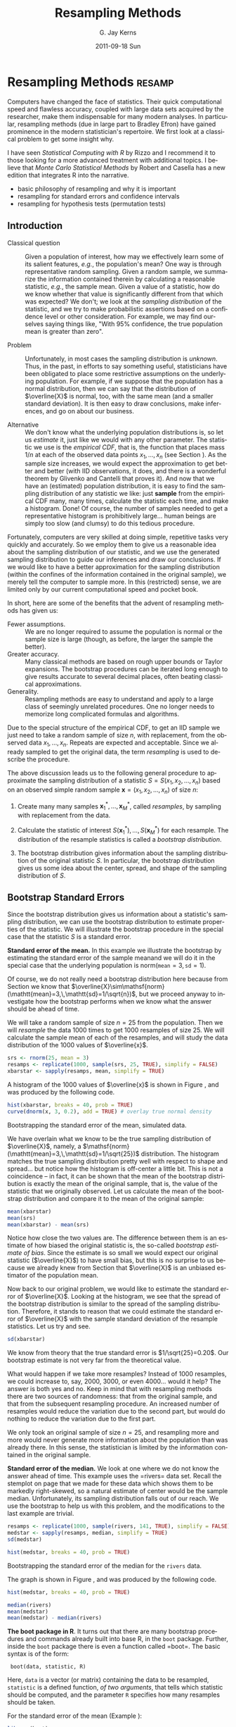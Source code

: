 #+STARTUP:   indent
#+TITLE:     Resampling Methods
#+AUTHOR:    G. Jay Kerns
#+EMAIL:     gkerns@ysu.edu
#+DATE:      2011-09-18 Sun
#+DESCRIPTION:
#+KEYWORDS:
#+LANGUAGE:  en
#+OPTIONS:   H:3 num:t toc:t \n:nil @:t ::t |:t ^:t -:t f:t *:t <:t
#+OPTIONS:   TeX:t LaTeX:t skip:nil d:nil todo:t pri:nil tags:not-in-toc
#+INFOJS_OPT: view:nil toc:nil ltoc:t mouse:underline buttons:0 path:http://orgmode.org/org-info.js
#+EXPORT_SELECT_TAGS: export
#+EXPORT_EXCLUDE_TAGS: noexport

* Resampling Methods                                                 :resamp:
:PROPERTIES:
:tangle: R/resamp.R
:END:
\label{cha:resampling-methods}

#+latex: \noindent 
Computers have changed the face of statistics. Their quick computational speed and flawless accuracy, coupled with large data sets acquired by the researcher, make them indispensable for many modern analyses. In particular, resampling methods (due in large part to Bradley Efron) have gained prominence in the modern statistician's repertoire. We first look at a classical problem to get some insight why. 

I have seen /Statistical Computing with \textsf{R}/ by Rizzo \cite{Rizzo2008} and I recommend it to those looking for a more advanced treatment with additional topics. I believe that /Monte Carlo Statistical Methods/ by Robert and Casella \cite{Robert2004} has a new edition that integrates \textsf{R} into the narrative.

#+latex: \paragraph*{What do I want them to know?}

- basic philosophy of resampling and why it is important
- resampling for standard errors and confidence intervals
- resampling for hypothesis tests (permutation tests)

** Introduction
\label{sec:Introduction-Resampling}

-  Classical question :: Given a population of interest, how may we effectively learn some of its salient features, /e.g./, the population's mean? One way is through representative random sampling. Given a random sample, we summarize the information contained therein by calculating a reasonable statistic, /e.g./, the sample mean. Given a value of a statistic, how do we know whether that value is significantly different from that which was expected? We don't; we look at the /sampling distribution/ of the statistic, and we try to make probabilistic assertions based on a confidence level or other consideration. For example, we may find ourselves saying things like, "With 95% confidence, the true population mean is greater than zero".

- Problem :: Unfortunately, in most cases the sampling distribution is /unknown/. Thus, in the past, in efforts to say something useful, statisticians have been obligated to place some restrictive assumptions on the underlying population. For example, if we suppose that the population has a normal distribution, then we can say that the distribution of \(\overline{X}\) is normal, too, with the same mean (and a smaller standard deviation). It is then easy to draw conclusions, make inferences, and go on about our business. 

- Alternative :: We don't know what the underlying population distributions is, so let us /estimate/ it, just like we would with any other parameter. The statistic we use is the /empirical CDF/, that is, the function that places mass \(1/n\) at each of the observed data points \(x_{1},\ldots,x_{n}\) (see Section \ref{sec:empirical-distribution}). As the sample size increases, we would expect the approximation to get better and better (with IID observations, it does, and there is a wonderful theorem by Glivenko and Cantelli that proves it). And now that we have an (estimated) population distribution, it is easy to find the sampling distribution of any statistic we like: just *sample* from the empirical CDF many, many times, calculate the statistic each time, and make a histogram. Done! Of course, the number of samples needed to get a representative histogram is prohibitively large... human beings are simply too slow (and clumsy) to do this tedious procedure.

Fortunately, computers are very skilled at doing simple, repetitive tasks very quickly and accurately. So we employ them to give us a reasonable idea about the sampling distribution of our statistic, and we use the generated sampling distribution to guide our inferences and draw our conclusions. If we would like to have a better approximation for the sampling distribution (within the confines of the information contained in the original sample), we merely tell the computer to sample more. In this (restricted) sense, we are limited only by our current computational speed and pocket book.

In short, here are some of the benefits that the advent of resampling methods has given us:
- Fewer assumptions. :: We are no longer required to assume the population is normal or the sample size is large (though, as before, the larger the sample the better). 
- Greater accuracy. :: Many classical methods are based on rough upper bounds or Taylor expansions. The bootstrap procedures can be iterated long enough to give results accurate to several decimal places, often beating classical approximations.  
- Generality. :: Resampling methods are easy to understand and apply to a large class of seemingly unrelated procedures. One no longer needs to memorize long complicated formulas and algorithms.

#+begin_rem
Due to the special structure of the empirical CDF, to get an IID sample we just need to take a random sample of size \(n\), with replacement, from the observed data \(x_{1},\ldots,x_{n}\). Repeats are expected and acceptable. Since we already sampled to get the original data, the term /resampling/ is used to describe the procedure.
#+end_rem


#+latex: \paragraph*{General bootstrap procedure.}

The above discussion leads us to the following general procedure to approximate the sampling distribution of a statistic \(S=S(x_{1},x_{2},\ldots,x_{n})\) based on an observed simple random sample \(\mathbf{x}=(x_{1},x_{2},\ldots,x_{n})\) of size \(n\): 

1. Create many many samples \(\mathbf{x}_{1}^{\ast},\ldots,\mathbf{x}_{M}^{\ast}\), called /resamples/, by sampling with replacement from the data. 

1. Calculate the statistic of interest \(S(\mathbf{x}_{1}^{\ast}),\ldots,S(\mathbf{x}_{M}^{\ast})\) for each resample. The distribution of the resample statistics is called a /bootstrap distribution/.
 
1. The bootstrap distribution gives information about the sampling distribution of the original statistic \(S\). In particular, the bootstrap distribution gives us some idea about the center, spread, and shape of the sampling distribution of \(S\).

** Bootstrap Standard Errors
\label{sec:Bootstrap-Standard-Errors}

Since the bootstrap distribution gives us information about a statistic's sampling distribution, we can use the bootstrap distribution to estimate properties of the statistic. We will illustrate the bootstrap procedure in the special case that the statistic \(S\) is a standard error. 

#+latex: \begin{example}
\label{exa:Bootstrap-se-mean}

*Standard error of the mean.*  In this example we illustrate the bootstrap by estimating the standard error of the sample meanand we will do it in the special case that the underlying population is \(\mathsf{norm}(\mathtt{mean}=3,\,\mathtt{sd}=1)\).  

Of course, we do not really need a bootstrap distribution here because from Section \ref{sec:sampling-from-normal-dist} we know that \(\overline{X}\sim\mathsf{norm}(\mathtt{mean}=3,\,\mathtt{sd}=1/\sqrt{n})\), but we proceed anyway to investigate how the bootstrap performs when we know what the answer should be ahead of time.

We will take a random sample of size \(n=25\) from the population. Then we will /resample/ the data 1000 times to get 1000 resamples of size 25. We will calculate the sample mean of each of the resamples, and will study the data distribution of the 1000 values of \(\overline{x}\).

#+begin_src R :exports code :results silent 
srs <- rnorm(25, mean = 3)
resamps <- replicate(1000, sample(srs, 25, TRUE), simplify = FALSE)
xbarstar <- sapply(resamps, mean, simplify = TRUE)
#+end_src

A histogram of the 1000 values of \(\overline{x}\) is shown in Figure \ref{fig:Bootstrap-se-mean}, and was produced by the following code.

#+srcname: Bootstrap-se-mean
#+begin_src R :exports code :results silent
hist(xbarstar, breaks = 40, prob = TRUE)
curve(dnorm(x, 3, 0.2), add = TRUE) # overlay true normal density
#+end_src

#+begin_src R :exports none :results graphics silent :noweb yes :file ps/Bootstrap-se-mean.ps
  <<Bootstrap-se-mean>>
#+end_src

#+begin_src R :exports none :results graphics silent :noweb yes :file svg/Bootstrap-se-mean.svg
  <<Bootstrap-se-mean>>
#+end_src

#+begin_latex
\begin{figure}[th]
  \includegraphics[angle=270, totalheight=4in]{ps/Bootstrap-se-mean.ps}
  \caption[Bootstrapping the standard error of the mean, simulated data]{\small The original data were 25 observations generated from a \(\mathsf{norm}(\mathtt{mean}=3,\,\mathtt{sd}=1)\) distribution. We next resampled to get 1000 resamples, each of size 25, and calculated the sample mean for each resample. A histogram of the 1000 values of \(\overline{x}\) is shown above. Also shown (with a solid line) is the true sampling distribution of \(\overline{X}\), which is a \(\mathsf{norm}(\mathtt{mean}=3,\,\mathtt{sd}=0.2)\) distribution. Note that the histogram is centered at the sample mean of the original data, while the true sampling distribution is centered at the true value of \(\mu=3\). The shape and spread of the histogram is similar to the shape and spread of the true sampling distribution.}
  \label{fig:Bootstrap-se-mean}
\end{figure}
#+end_latex

#+begin_html
<div id="fig-Bootstrap-se-mean" class="figure">
  <p><img src="svg/Bootstrap-se-mean.svg" width=500 alt="svg/Bootstrap-se-mean.svg" /></p>
  <p>Bootstrapping the standard error of the mean, simulated data.</p>
</div>
#+end_html

We have overlain what we know to be the true sampling distribution of \(\overline{X}\), namely, a \(\mathsf{norm}(\mathtt{mean}=3,\,\mathtt{sd}=1/\sqrt{25})\) distribution. The histogram matches the true sampling distribution pretty well with respect to shape and spread... but notice how the histogram is off-center a little bit. This is not a coincidence -- in fact, it can be shown that the mean of the bootstrap distribution is exactly the mean of the original sample, that is, the value of the statistic that we originally observed. Let us calculate the mean of the bootstrap distribution and compare it to the mean of the original sample:

#+begin_src R :exports both :results output pp 
mean(xbarstar)
mean(srs)
mean(xbarstar) - mean(srs)
#+end_src

#+latex: \end{example}

Notice how close the two values are. The difference between them is an estimate of how biased the original statistic is, the so-called /bootstrap estimate of bias/. Since the estimate is so small we would expect our original statistic (\(\overline{X}\)) to have small bias, but this is no surprise to us because we already knew from Section \ref{sub:simple-random-samples} that \(\overline{X}\) is an unbiased estimator of the population mean.

Now back to our original problem, we would like to estimate the standard error of \(\overline{X}\). Looking at the histogram, we see that the spread of the bootstrap distribution is similar to the spread of the sampling distribution. Therefore, it stands to reason that we could estimate the standard error of \(\overline{X}\) with the sample standard deviation of the resample statistics. Let us try and see.

#+begin_src R :exports both :results output pp 
sd(xbarstar)
#+end_src

We know from theory that the true standard error is \(1/\sqrt{25}=0.20\). Our bootstrap estimate is not very far from the theoretical value. 

#+begin_rem
What would happen if we take more resamples? Instead of 1000 resamples, we could increase to, say, 2000, 3000, or even 4000... would it help? The answer is both yes and no. Keep in mind that with resampling methods there are two sources of randomness: that from the original sample, and that from the subsequent resampling procedure. An increased number of resamples would reduce the variation due to the second part, but would do nothing to reduce the variation due to the first part.

We only took an original sample of size \(n=25\), and resampling more and more would never generate more information about the population than was already there. In this sense, the statistician is limited by the information contained in the original sample. 
#+end_rem

#+latex: \begin{example}
\label{exa:Bootstrap-se-median}

*Standard error of the median.* We look at one where we do not know the answer ahead of time. This example uses the =rivers=\index{Data sets!rivers@\texttt{rivers}} data set. Recall the stemplot on page \vpageref{ite:stemplot-rivers} that we made for these data which shows them to be markedly right-skewed, so a natural estimate of center would be the sample median. Unfortunately, its sampling distribution falls out of our reach. We use the bootstrap to help us with this problem, and the modifications to the last example are trivial.

#+begin_src R :exports both :results output pp 
resamps <- replicate(1000, sample(rivers, 141, TRUE), simplify = FALSE)
medstar <- sapply(resamps, median, simplify = TRUE)
sd(medstar)
#+end_src

#+srcname: Bootstrapping-se-median
#+begin_src R :exports code :results silent
hist(medstar, breaks = 40, prob = TRUE)
#+end_src

#+begin_src R :exports none :results graphics silent :noweb yes :file ps/Bootstrapping-se-median.ps
  <<Bootstrapping-se-median>>
#+end_src

#+begin_src R :exports none :results graphics silent :noweb yes :file svg/Bootstrapping-se-median.svg
  <<Bootstrapping-se-median>>
#+end_src

#+begin_latex
\begin{figure}[th]
  \includegraphics[angle=270, totalheight=4in]{ps/Bootstrapping-se-median.ps}
  \caption[Bootstrapping the standard error of the median for the \texttt{rivers} data]{\small Bootstrapping the standard error of the median for the \texttt{rivers} data.}
  \label{fig:Bootstrapping-se-median}
\end{figure}
#+end_latex

#+begin_html
<div id="fig-Bootstrapping-se-median" class="figure">
  <p><img src="svg/Bootstrapping-se-median.svg" width=500 alt="svg/Bootstrapping-se-median.svg" /></p>
  <p>Bootstrapping the standard error of the median for the <code>rivers</code> data.</p>
</div>
#+end_html

The graph is shown in Figure \ref{fig:Bootstrapping-se-median}, and was produced by the following code.

#+begin_src R :exports code :eval never
hist(medstar, breaks = 40, prob = TRUE)
#+end_src

#+begin_src R :exports both :results output pp 
median(rivers)
mean(medstar)
mean(medstar) - median(rivers)
#+end_src

#+latex: \end{example}

#+latex: \begin{example}
*The boot package in R*. It turns out that there are many bootstrap procedures and commands already built into base \textsf{R}, in the =boot= package. Further, inside the =boot= package there is even a function called =boot=\index{boot@\texttt{boot}}. The basic syntax is of the form:

:  boot(data, statistic, R)

#+latex: \end{example}
 Here, =data= is a vector (or matrix) containing the data to be resampled, =statistic= is a defined function, /of two arguments/, that tells which statistic should be computed, and the parameter =R= specifies how many resamples should be taken.

For the standard error of the mean (Example \ref{exa:Bootstrap-se-mean}):

#+begin_src R :exports both :results output pp 
library(boot)
mean_fun <- function(x, indices) mean(x[indices])
boot(data = srs, statistic = mean_fun, R = 1000)
#+end_src

For the standard error of the median (Example \ref{exa:Bootstrap-se-median}):

#+begin_src R :exports both :results output pp 
median_fun <- function(x, indices) median(x[indices])
boot(data = rivers, statistic = median_fun, R = 1000)
#+end_src

We notice that the output from both methods of estimating the standard errors produced similar results. In fact, the =boot= procedure is to be preferred since it invisibly returns much more information (which we will use later) than our naive script and it is much quicker in its computations.

#+begin_rem
Some things to keep in mind about the bootstrap:

- For many statistics, the bootstrap distribution closely resembles the sampling distribution with respect to spread and shape. However, the bootstrap will not have the same center as the true sampling distribution. While the sampling distribution is centered at the population mean (plus any bias), the bootstrap distribution is centered at the original value of the statistic (plus any bias). The =boot= function gives an empirical estimate of the bias of the statistic as part of its output. 

- We tried to estimate the standard error, but we could have (in principle) tried to estimate something else. Note from the previous remark, however, that it would be useless to estimate the population mean \(\mu\) using the bootstrap since the mean of the bootstrap distribution is the observed \(\overline{x}\).  

- You don't get something from nothing. We have seen that we can take a random sample from a population and use bootstrap methods to get a very good idea about standard errors, bias, and the like. However, one must not get lured into believing that by doing some random resampling somehow one gets more information about the parameters than that which was contained in the original sample. Indeed, there is some uncertainty about the parameter due to the randomness of the original sample, and there is even more uncertainty introduced by resampling. One should think of the bootstrap as just another estimation method, nothing more, nothing less.

#+end_rem

** Bootstrap Confidence Intervals
\label{sec:Bootstrap-Confidence-Intervals}

*** Percentile Confidence Intervals

As a first try, we want to obtain a 95% confidence interval for a parameter. Typically the statistic we use to estimate the parameter is centered at (or at least close by) the parameter; in such cases a 95% confidence interval for the parameter is nothing more than a 95% confidence interval for the statistic. And to find a 95% confidence interval for the statistic we need only go to its sampling distribution to find an interval that contains 95% of the area. (The most popular choice is the equal-tailed interval with 2.5% in each tail.)

This is incredibly easy to accomplish with the bootstrap. We need only to take a bunch of bootstrap resamples, order them, and choose the \(\alpha/2\)th and \((1-\alpha)\)th percentiles. There is a function =boot.ci=\index{boot.ci@\texttt{boot.ci}} in \textsf{R} already created to do just this. Note that in order  to use the function =boot.ci= we must first run the =boot= function and save the output in a variable, for example, =data.boot=. We then plug =data.boot= into the function =boot.ci=.


#+latex: \begin{example}
\label{exa:percentile-interval-median-first}

*Percentile interval for the expected value of the median.* We will try the naive approach where we generate the resamples and calculate the percentile interval by hand.

#+begin_src R :exports both :results output pp 
btsamps <- replicate(2000, sample(stack.loss, 21, TRUE), simplify = FALSE)
thetast <- sapply(btsamps, median, simplify = TRUE)
mean(thetast)
median(stack.loss)
quantile(thetast, c(0.025, 0.975))
#+end_src

#+latex: \end{example}

#+latex: \begin{example}
*Confidence interval for expected value of the median, second try.*  Now we will do it the right way with the =boot= function.

#+begin_src R :exports both :results output pp 
library(boot)
med_fun <- function(x, ind) median(x[ind])
med_boot <- boot(stack.loss, med_fun, R = 2000)
boot.ci(med_boot, type = c("perc", "norm", "bca"))
#+end_src

#+latex: \end{example}

*** Student's \(t\) intervals (``normal intervals'')

The idea is to use confidence intervals that we already know and let the bootstrap help us when we get into trouble. We know that a \(100(1-\alpha)\%\) confidence interval for the mean of a \(SRS(n)\) from a normal distribution is 
\begin{equation} 
\overline{X}\pm\mathsf{t}_{\alpha/2}(\mathtt{df}=n-1)\frac{S}{\sqrt{n}},
\end{equation} 
where \(\mathsf{t}_{\alpha/2}(\mathtt{df}=n-1)\) is the appropriate critical value from Student's \(t\) distribution, and we remember that an estimate for the standard error of \(\overline{X}\) is \(S/\sqrt{n}\). Of course, the estimate for the standard error will change when the underlying population distribution is not normal, or when we use a statistic more complicated than \(\overline{X}\). In those situations the bootstrap will give us quite reasonable estimates for the standard error. And as long as the sampling distribution of our statistic is approximately bell-shaped with small bias, the interval 
\begin{equation}
\mbox{statistic}\pm\mathsf{t}_{\alpha/2}(\mathtt{df}=n-1)*\mathrm{SE}(\mbox{statistic})
\end{equation}
 will have approximately \(100(1-\alpha)\%\) confidence of containing \(\E(\mathrm{statistic})\). 

#+latex: \begin{example}
We will use the t-interval method to find the bootstrap CI for the median. We have looked at the bootstrap distribution; it appears to be symmetric and approximately mound shaped. Further, we may check that the bias is approximately 40, which on the scale of these data is practically negligible. Thus, we may consider looking at the \(t\)-intervals. Note that, since our sample is so large, instead of \(t\)-intervals we will essentially be using \(z\)-intervals. 
#+latex: \end{example}

We see that, considering the scale of the data, the confidence intervals compare with each other quite well.

#+begin_rem
We have seen two methods for bootstrapping confidence intervals for a statistic. Which method should we use? If the bias of the bootstrap distribution is small and if the distribution is close to normal, then the percentile and \(t\)-intervals will closely agree. If the intervals are noticeably different, then it should be considered evidence that the normality and bias conditions are not met. In this case, /neither/ interval should be used.
#+end_rem

- \(BC_{a}\): bias-corrected and accelerated
   - transformation invariant
   - more correct and accurate
   - not monotone in coverage level?
- \(t\)-intervals
   - more natural
   - numerically unstable
- Can do things like transform scales, compute confidence intervals, and then transform back.
- Studentized bootstrap confidence intervals where is the Studentized version of is the  order statistic of the simulation

** Resampling in Hypothesis Tests
\label{sec:Resampling-in-Hypothesis}

The classical two-sample problem can be stated as follows: given two groups of interest, we would like to know whether these two groups are significantly different from one another or whether the groups are reasonably similar. The standard way to decide is to 
1. Go collect some information from the two groups and calculate an associated statistic, for example, \(\overline{X}_{1}-\overline{X}_{2}\). 
1. Suppose that there is no difference in the groups, and find the distribution of the statistic in 1. 
1. Locate the observed value of the statistic with respect to the distribution found in 2. A value in the main body of the distribution is not spectacular, it could reasonably have occurred by chance. A value in the tail of the distribution is unlikely, and hence provides evidence /against/ the null hypothesis that the population distributions are the same.  

Of course, we usually compute a /p-value/, defined to be the probability of the observed value of the statistic or more extreme when the null hypothesis is true. Small \(p\)-values are evidence against the null hypothesis. It is not immediately obvious how to use resampling methods here, so we discuss an example.

#+latex: \begin{example}
A study concerned differing dosages of the antiretroviral drug AZT. The common dosage is 300mg daily. Higher doses cause more side affects, but are they significantly higher? We examine for a 600mg dose. The data are as follows: We compare the scores from the two groups by computing the difference in their sample means. The 300mg data were entered in x1 and the 600mg data were entered into x2. The observed difference was

| 300mg  | 284 | 279 | 289 | 292 | 287 | 295 | 285 | 279 | 306 | 298 |
| 600mg  | 298 | 307 | 297 | 279 | 291 | 335 | 299 | 300 | 306 | 291 |

The average amounts can be found:
: > mean(x1)
: [1] 289.4
: > mean(x2)
: [1] 300.3

with an observed difference of =mean(x2) - mean(x1) = 10.9=. As expected, the 600 mg measurements seem to have a higher average, and we might be interested in trying to decide if the average amounts are =significantly= different. The null hypothesis should be that there is no difference in the amounts, that is, the groups are more or less the same. If the null hypothesis were true, then the two groups would indeed be the same, or just one big group. In that case, the observed difference in the sample means just reflects the random assignment into the arbitrary =x1= and =x2= categories. It is now clear how we may resample, consistent with the null hypothesis.

#+latex: \paragraph*{Procedure:}

1. Randomly resample 10 scores from the combined scores of =x1= and =x2=, and assign then to the =x1= group. The rest will then be in the =x2= group. Calculate the difference in (re)sampled means, and store that value.  
1. Repeat this procedure many, many times and draw a histogram of the resampled statistics, called the /permutation distribution/. Locate the observed difference 10.9 on the histogram to get the \(p\)-value. If the \(p\)-value is small, then we consider that evidence against the hypothesis that the groups are the same. 

#+latex: \end{example}

#+begin_rem
In calculating the permutation test /p-value/, the formula is essentially the proportion of resample statistics that are greater than or equal to the observed value. Of course, this is merely an /estimate/ of the true \(p\)-value. As it turns out, an adjustment of \(+1\) to both the numerator and denominator of the proportion improves the performance of the estimated \(p\)-value, and this adjustment is implemented in the =ts.perm= function.
#+end_rem

#+begin_src R :exports both :results output pp 
library(coin)
oneway_test(len ~ supp, data = ToothGrowth)
#+end_src

*** Comparison with the Two Sample /t/ test

We know from Chapter \ref{cha:Hypothesis-Testing} to use the two-sample \(t\)-test to tell whether there is an improvement as a result of taking the intervention class. Note that the \(t\)-test assumes normal underlying populations, with unknown variance, and small sample \(n=10\). What does the \(t\)-test say? Below is the output. 

#+begin_src R :exports both :results output pp 
t.test(len ~ supp, data = ToothGrowth, 
       alt = "greater", var.equal = TRUE)
#+end_src

#+begin_src R :exports none :results silent
A <- show(oneway_test(len ~ supp, data = ToothGrowth))
B <- t.test(len ~ supp, data = ToothGrowth, alt = "greater", var.equal = TRUE)
#+end_src

The \(p\)-value for the \(t\)-test was \( SRC_R{round(B$p.value, 3)} \), while the permutation test \(p\)-value was \( SRC_R{round(A$p.value, 3)} \). Note that there is an underlying normality assumption for the \(t\)-test, which isn't present in the permutation test. If the normality assumption may be questionable, then the permutation test would be more reasonable. We see what can happen when using a test in a situation where the assumptions are not met: smaller \(p\)-values. In situations where the normality assumptions are not met, for example, small sample scenarios, the permutation test is to be preferred. In particular, if accuracy is very important then we should use the permutation test. 

#+begin_rem
Here are some things about permutation tests to keep in mind.
- While the permutation test does not require normality of the populations (as contrasted with the \(t\)-test), nevertheless it still requires that the two groups are exchangeable; see Section \ref{sec:Exchangeable-Random-Variables}. In particular, this means that they must be identically distributed under the null hypothesis. They must have not only the same means, but they must also have the same spread, shape, and everything else. This assumption may or may not be true in a given example, but it will rarely cause the \(t\)-test to outperform the permutation test, because even if the sample standard deviations are markedly different it does not mean that the population standard deviations are different. In many situations the permutation test will also carry over to the \(t\)-test.
- If the distribution of the groups is close to normal, then the \(t\)-test \(p\)-value and the bootstrap \(p\)-value will be approximately equal. If they differ markedly, then this should be considered evidence that the normality assumptions do not hold.  
- The generality of the permutation test is such that one can use all kinds of statistics to compare the two groups. One could compare the difference in variances or the difference in (just about anything). Alternatively, one could compare the ratio of sample means, \(\overline{X}_{1}/\overline{X}_{2}\). Of course, under the null hypothesis this last quantity should be near 1. 
- Just as with the bootstrap, the answer we get is subject to variability due to the inherent randomness of resampling from the data. We can make the variability as small as we like by taking sufficiently many resamples. How many? If the conclusion is very important (that is, if lots of money is at stake), then take thousands. For point estimation problems typically, \(R=1000\) resamples, or so, is enough. In general, if the true \(p\)-value is \(p\) then the standard error of the estimated \(p\)-value is \(\sqrt{p(1-p)/R}\). You can choose \(R\) to get whatever accuracy desired.
#+end_rem

- Other possible testing designs:
   - Matched Pairs Designs. 
   - Relationship between two variables. 

#+latex: \newpage{}

** Exercises
#+latex: \setcounter{thm}{0}
